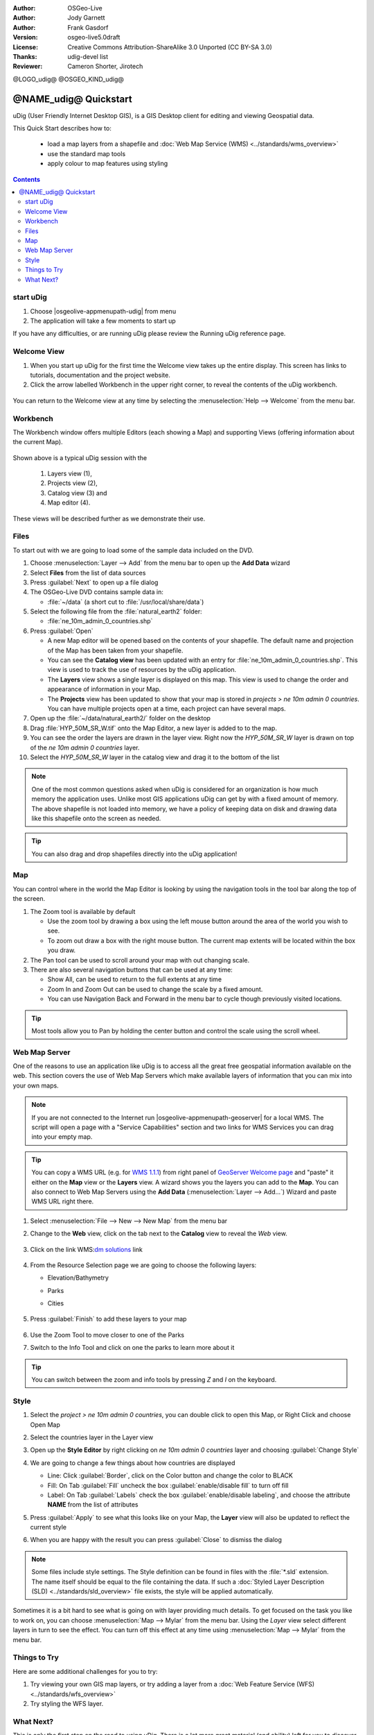 :Author: OSGeo-Live
:Author: Jody Garnett
:Author: Frank Gasdorf
:Version: osgeo-live5.0draft
:License: Creative Commons Attribution-ShareAlike 3.0 Unported  (CC BY-SA 3.0)
:Thanks: udig-devel list
:Reviewer: Cameron Shorter, Jirotech

@LOGO_udig@
@OSGEO_KIND_udig@

********************************************************************************
@NAME_udig@ Quickstart
********************************************************************************

.. Writing Tip:
  First sentence defines what the application does.
  You may also need to include a sentence of two describing the domain.
  Eg: For a Business Intelligence application, you should describe what
  Business Intelligence is.

uDig (User Friendly Internet Desktop GIS), is a GIS Desktop client for
editing and viewing Geospatial data.

.. Writing Tip:
  Describe what will be covered in this Quick Start.

This Quick Start describes how to:

  * load a map layers from a shapefile and :doc:`Web Map Service (WMS) <../standards/wms_overview>`
  * use the standard map tools
  * apply colour to map features using styling

.. contents:: Contents
  
start uDig
================================================================================

.. Writing Tip:
  Describe steps to start the application
  This should include a graphic of the pull-down list, with a red circle
  around the application menu option.
  #. A hash numbers instructions. There should be only one instruction per
     hash.

.. TBD: Add menu graphic to this uDig Quickstart

#. Choose |osgeolive-appmenupath-udig| from menu
#. The application will take a few moments to start up

.. image:: /images/projects/udig/udig_Quickstart1Splash.png
   :scale: 70 %
.. Writing Tip:
  For images, use a scale of 50% from a 1024x768 display (preferred) or
  70% from a 800x600 display.
  Images should be stored here:
    https://github.com/OSGeo/OSGeoLive-doc/tree/master/images/projects/1024x768/


If you have any difficulties, or are running uDig please review the Running uDig reference page.

Welcome View
================================================================================

#. When you start up uDig for the first time the Welcome view takes up the entire display. This screen
   has links to tutorials, documentation and the project website.

#. Click the arrow labelled Workbench in the upper right corner, to reveal the contents of the uDig workbench.
  
  .. image:: /images/projects/udig/udig_welcome.png
   :scale: 70 %
   
You can return to the Welcome view at any time by selecting the :menuselection:`Help --> Welcome` from the menu bar.

Workbench
================================================================================

The Workbench window offers multiple Editors (each showing a Map) and supporting Views (offering
information about the current Map).

  .. image:: /images/projects/udig/udig_workbench.png
   :scale: 70 %

Shown above is a typical uDig session with the 

	#. Layers view (1), 
	#. Projects view (2), 
	#. Catalog view (3) and 
	#. Map editor (4). 

These views will be described further as we demonstrate their use.

Files
================================================================================

To start out with we are going to load some of the sample data included on the DVD.

#. Choose :menuselection:`Layer --> Add` from the menu bar to open up the **Add Data** wizard

#. Select **Files** from the list of data sources

#. Press :guilabel:`Next` to open up a file dialog

#. The OSGeo-Live DVD contains sample data in:
   
   * :file:`~/data` (a short cut to :file:`/usr/local/share/data`)

#. Select the following file from the :file:`natural_earth2` folder:
   
   * :file:`ne_10m_admin_0_countries.shp`
   
#. Press :guilabel:`Open`
   
   * A new Map editor will be opened based on the contents of your shapefile. The default name and
     projection of the Map has been taken from your shapefile.
   
   * You can see the **Catalog view** has been updated with an entry for :file:`ne_10m_admin_0_countries.shp`. This
     view is used to track the use of resources by the uDig application.
   
   * The **Layers** view shows a single layer is displayed on this map. This view is used to change
     the order and appearance of information in your Map.
   
   * The **Projects** view has been updated to show that your map is stored in `projects > ne 10m admin 0 countries`.
     You can have multiple projects open at a time, each project can have several maps.

#. Open up the :file:`~/data/natural_earth2/` folder on the desktop

#. Drag :file:`HYP_50M_SR_W.tif` onto the Map Editor, a new layer is added to to the map.

#. You can see the order the layers are drawn in the layer view. Right now the `HYP_50M_SR_W` layer is drawn
   on top of the `ne 10m admin 0 countries` layer.

#. Select the `HYP_50M_SR_W` layer in the catalog view and drag it to the bottom of the list
  
  .. image:: /images/projects/udig/udig_QuickstartCountriesMap.png
   :scale: 70 %

.. Writing Tip:
  Notes are used to provide descriptions and background information without
  getting in the way of instructions. Notes will likely be rendered in
  the margin in some printed formats.

.. note::
   One of the most common questions asked when uDig is considered for an organization is how much memory
   the application uses. Unlike most GIS applications uDig can get by with a fixed amount of memory. The
   above shapefile is not loaded into memory, we have a policy of keeping data on disk and drawing data
   like this shapefile onto the screen as needed.

.. Writing Tip:
  Tips are used to provide extra useful information, and will 
  likely be rendered in the margin in some printed formats.

.. tip:: You can also drag and drop shapefiles directly into the uDig application!

Map
================================================================================

You can control where in the world the Map Editor is looking by using the navigation tools in the tool bar along the top of the screen.


#. The |ZOOM| Zoom tool is available by default
   
   .. |ZOOM| image:: /images/projects/udig/udig_zoom_mode.png
   
   * Use the zoom tool by drawing a box using the left mouse button around the area of the world you wish
     to see.
   * To zoom out draw a box with the right mouse button. The current map extents will be located within
     the box you draw.

#. The |PAN| Pan tool can be used to scroll around your map with out changing scale.
  
   .. |PAN| image:: /images/projects/udig/udig_pan_mode.png

#. There are also several navigation buttons that can be used at any time:
 
   * |SHOWALL| Show All, can be used to return to the full extents at any time
   
     .. |SHOWALL| image:: /images/projects/udig/udig_zoom_extent_co.png

   * |ZOOM_IN| Zoom In and |ZOOM_OUT| Zoom Out can be used to change the scale by a fixed amount.

     .. |ZOOM_IN| image:: /images/projects/udig/udig_zoom_in_co.png
     .. |ZOOM_OUT| image:: /images/projects/udig/udig_zoom_out_co.png

   * You can use Navigation Back |BNAV| and Forward |FNAV| in the menu bar to cycle though previously
     visited locations.

     .. |BNAV| image:: /images/projects/udig/udig_backward_nav.png
     .. |FNAV| image:: /images/projects/udig/udig_forward_nav.png

.. tip:: Most tools allow you to Pan by holding the center button and control the scale using the
   scroll wheel.

Web Map Server
================================================================================

One of the reasons to use an application like uDig is to access all the great free geospatial
information available on the web. This section covers the use of Web Map Servers which make
available layers of information that you can mix into your own maps.

.. note:: If you are not connected to the Internet run |osgeolive-appmenupath-geoserver| 
   for a local WMS. The script will open a page with a "Service Capabilities" section and two links for WMS Services 
   you can drag into your empty map.
   
.. tip:: You can copy a WMS URL (e.g. for `WMS 1.1.1`_) from right panel of `GeoServer Welcome page`_ and "paste" it either on the **Map** view or the **Layers** view. A wizard shows you the layers you can add to the **Map**. You can also connect to Web Map Servers using the **Add Data** (:menuselection:`Layer --> Add...`) Wizard and paste WMS URL right there.

	.. _GeoServer Welcome page: http://localhost:8082/geoserver/web
	.. _WMS 1.1.1: http://localhost:8082/geoserver/ows?service=wms&version=1.1.1&request=GetCapabilities

#. Select :menuselection:`File --> New --> New Map` from the menu bar

#. Change to the **Web** view, click on the tab next to the **Catalog** view to reveal the *Web* view.

	.. image:: /images/projects/udig/udig_WebViewClick.png
		:scale: 50 %

#. Click on the link WMS\:`dm solutions`_ link

	.. _dm solutions: http://www2.dmsolutions.ca/cgi-bin/mswms_gmap?Service=WMS&VERSION=1.1.0&REQUEST=GetCapabilities

#. From the Resource Selection page we are going to choose the following layers:

   * Elevation/Bathymetry
   * Parks
   * Cities
   
	.. image:: /images/projects/udig/udig_AddWMSLayers.png
		:scale: 70 %

#. Press :guilabel:`Finish` to add these layers to your map
   
	.. image:: /images/projects/udig/udig_WMSMap.png
		:scale: 70 %

#. Use the |ZOOM| Zoom Tool to move closer to one of the Parks

#. Switch to the |INFO| Info Tool and click on one the parks to learn more about it

.. |INFO| image:: /images/projects/udig/udig_info_mode.png

.. tip:: You can switch between the zoom and info tools by pressing `Z` and `I` on the keyboard.

Style
================================================================================

#. Select the `project > ne 10m admin 0 countries`, you can double click to open this Map, or Right Click and choose Open Map

#. Select the countries layer in the Layer view

#. Open up the **Style Editor** by right clicking on `ne 10m admin 0 countries` layer and choosing :guilabel:`Change Style`

#. We are going to change a few things about how countries are displayed
   
   * Line: Click :guilabel:`Border`, click on the Color button and change the color to BLACK
   
   * Fill: On Tab :guilabel:`Fill` uncheck the box :guilabel:`enable/disable fill` to turn off fill
   
   * Label: On Tab :guilabel:`Labels` check the box :guilabel:`enable/disable labeling`, and choose the attribute **NAME** from the list of attributes

   .. image:: /images/projects/udig/udig_StyleEditor.png
      :scale: 70 %

#. Press :guilabel:`Apply` to see what this looks like on your Map, the **Layer** view will also be updated
   to reflect the current style

#. When you are happy with the result you can press :guilabel:`Close` to dismiss the dialog

.. note:: Some files include style settings. The Style definition can be found in files with the :file:`*.sld` extension. The name itself should be equal to the file containing the data. If such a :doc:`Styled Layer Description (SLD) <../standards/sld_overview>` file exists, the style will be applied automatically. 

Sometimes it is a bit hard to see what is going on with layer providing much details. To get focused on the task you like to work on, you can choose :menuselection:`Map --> Mylar` from the menu bar. Using the *Layer* view select different layers in turn to see the effect. You can turn off this effect at any time using :menuselection:`Map --> Mylar` from the menu bar.
  
	.. image:: /images/projects/udig/udig_MapMylar.png
		:scale: 70 %

.. Writing tip
  The final heading should provide pointers to further tutorials,
  documentation or further things to try.
  Present a list of ideas for people to try out. Start off very specific
  with something most people can do based on the materials as presented.
  Continue on with a challenge that involves a small bit of research (it
  is recommended that research be limited to something that can be
  found in documentation packaged on OSGeo-Live, as users might not be
  connected to the Internet.

Things to Try
================================================================================

Here are some additional challenges for you to try:

#. Try viewing your own GIS map layers, or try adding a layer from a :doc:`Web Feature Service (WFS) <../standards/wfs_overview>` 
#. Try styling the WFS layer.

What Next?
================================================================================

.. Writing tip
  Provide links to further tutorials and other documentation.

This is only the first step on the road to using uDig. There is a lot more great material (and ability) left for you to discover in our **walkthrough** documents.

* Walkthrough 1

  Try out the use of :doc:`PostGIS <../overview/postgis_overview>`, extract data from a Web Feature Server and explore the
  use of **Themes** with our powerful `Color Brewer` technology.

  :file:`/usr/local/share/udig/udig-docs/uDigWalkthrough 1.pdf`

* Walkthrough 2 - Learn how to create shapefiles and use the Edit tools to manipulate
  feature data, covers the installation of :doc:`GeoServer <../overview/geoserver_overview>` and editing with a Web Feature
  Server.

  Available on http://udig.refractions.net/


